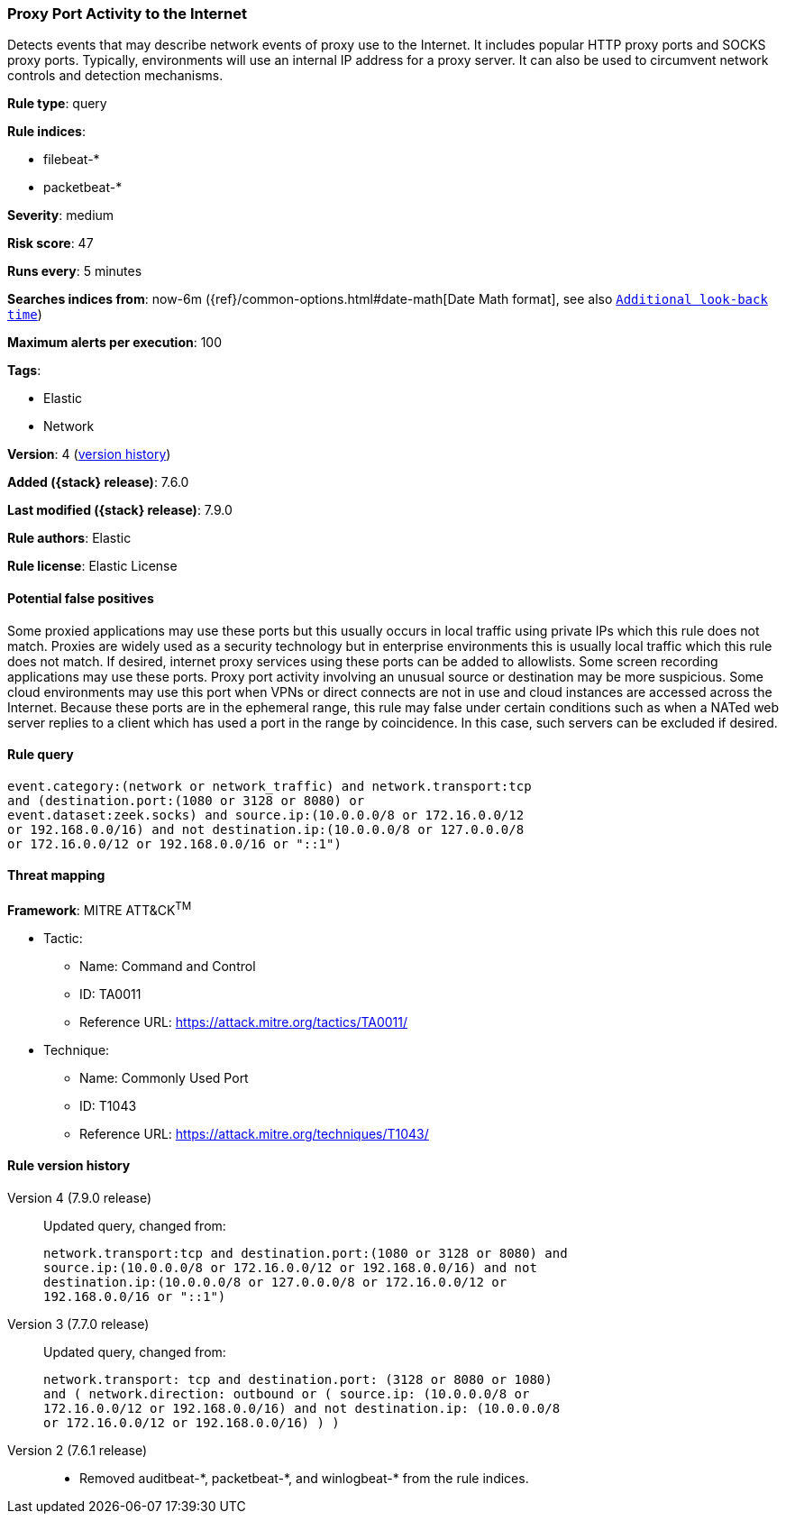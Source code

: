 [[proxy-port-activity-to-the-internet]]
=== Proxy Port Activity to the Internet

Detects events that may describe network events of proxy use to the Internet. It
includes popular HTTP proxy ports and SOCKS proxy ports. Typically, environments
will use an internal IP address for a proxy server. It can also be used to
circumvent network controls and detection mechanisms.

*Rule type*: query

*Rule indices*:

* filebeat-*
* packetbeat-*

*Severity*: medium

*Risk score*: 47

*Runs every*: 5 minutes

*Searches indices from*: now-6m ({ref}/common-options.html#date-math[Date Math format], see also <<rule-schedule, `Additional look-back time`>>)

*Maximum alerts per execution*: 100

*Tags*:

* Elastic
* Network

*Version*: 4 (<<proxy-port-activity-to-the-internet-history, version history>>)

*Added ({stack} release)*: 7.6.0

*Last modified ({stack} release)*: 7.9.0

*Rule authors*: Elastic

*Rule license*: Elastic License

==== Potential false positives

Some proxied applications may use these ports but this usually occurs in local traffic using private IPs which this rule does not match. Proxies are widely used as a security technology but in enterprise environments this is usually local traffic which this rule does not match. If desired, internet proxy services using these ports can be added to allowlists. Some screen recording applications may use these ports. Proxy port activity involving an unusual source or destination may be more suspicious. Some cloud environments may use this port when VPNs or direct connects are not in use and cloud instances are accessed across the Internet. Because these ports are in the ephemeral range, this rule may false under certain conditions such as when a NATed web server replies to a client which has used a port in the range by coincidence. In this case, such servers can be excluded if desired.

==== Rule query


[source,js]
----------------------------------
event.category:(network or network_traffic) and network.transport:tcp
and (destination.port:(1080 or 3128 or 8080) or
event.dataset:zeek.socks) and source.ip:(10.0.0.0/8 or 172.16.0.0/12
or 192.168.0.0/16) and not destination.ip:(10.0.0.0/8 or 127.0.0.0/8
or 172.16.0.0/12 or 192.168.0.0/16 or "::1")
----------------------------------

==== Threat mapping

*Framework*: MITRE ATT&CK^TM^

* Tactic:
** Name: Command and Control
** ID: TA0011
** Reference URL: https://attack.mitre.org/tactics/TA0011/
* Technique:
** Name: Commonly Used Port
** ID: T1043
** Reference URL: https://attack.mitre.org/techniques/T1043/

[[proxy-port-activity-to-the-internet-history]]
==== Rule version history

Version 4 (7.9.0 release)::
Updated query, changed from:
+
[source, js]
----------------------------------
network.transport:tcp and destination.port:(1080 or 3128 or 8080) and
source.ip:(10.0.0.0/8 or 172.16.0.0/12 or 192.168.0.0/16) and not
destination.ip:(10.0.0.0/8 or 127.0.0.0/8 or 172.16.0.0/12 or
192.168.0.0/16 or "::1")
----------------------------------

Version 3 (7.7.0 release)::
Updated query, changed from:
+
[source, js]
----------------------------------
network.transport: tcp and destination.port: (3128 or 8080 or 1080)
and ( network.direction: outbound or ( source.ip: (10.0.0.0/8 or
172.16.0.0/12 or 192.168.0.0/16) and not destination.ip: (10.0.0.0/8
or 172.16.0.0/12 or 192.168.0.0/16) ) )
----------------------------------

Version 2 (7.6.1 release)::
* Removed auditbeat-\*, packetbeat-*, and winlogbeat-* from the rule indices.
